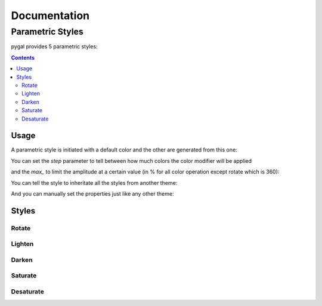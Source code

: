 ===============
 Documentation
===============


Parametric Styles
=================

pygal provides 5 parametric styles:

.. contents::


Usage
-----

A parametric style is initiated with a default color and the other are generated from this one:

.. pygal-code::

  from pygal.style import LightenStyle
  dark_lighten_style = LightenStyle('#336676')
  chart = pygal.StackedLine(fill=True, interpolate='cubic', style=dark_lighten_style)
  chart.add('A', [1, 3,  5, 16, 13, 3,  7])
  chart.add('B', [5, 2,  3,  2,  5, 7, 17])
  chart.add('C', [6, 10, 9,  7,  3, 1,  0])
  chart.add('D', [2,  3, 5,  9, 12, 9,  5])
  chart.add('E', [7,  4, 2,  1,  2, 10, 0])


You can set the `step` parameter to tell between how much colors the color modifier will be applied

.. pygal-code::

  from pygal.style import LightenStyle
  dark_lighten_style = LightenStyle('#336676', step=5)
  chart = pygal.StackedLine(fill=True, interpolate='cubic', style=dark_lighten_style)
  chart.add('A', [1, 3,  5, 16, 13, 3,  7])
  chart.add('B', [5, 2,  3,  2,  5, 7, 17])
  chart.add('C', [6, 10, 9,  7,  3, 1,  0])
  chart.add('D', [2,  3, 5,  9, 12, 9,  5])
  chart.add('E', [7,  4, 2,  1,  2, 10, 0])

and the `max_` to limit the amplitude at a certain value (in % for all color operation except rotate which is 360):

.. pygal-code::

  from pygal.style import LightenStyle
  dark_lighten_style = LightenStyle('#336676', step=5, max_=10)
  chart = pygal.StackedLine(fill=True, interpolate='cubic', style=dark_lighten_style)
  chart.add('A', [1, 3,  5, 16, 13, 3,  7])
  chart.add('B', [5, 2,  3,  2,  5, 7, 17])
  chart.add('C', [6, 10, 9,  7,  3, 1,  0])
  chart.add('D', [2,  3, 5,  9, 12, 9,  5])
  chart.add('E', [7,  4, 2,  1,  2, 10, 0])


You can tell the style to inheritate all the styles from another theme:

.. pygal-code::

  from pygal.style import LightenStyle, LightColorizedStyle
  dark_lighten_style = LightenStyle('#336676', base_style=LightColorizedStyle)
  chart = pygal.StackedLine(fill=True, interpolate='cubic', style=dark_lighten_style)
  chart.add('A', [1, 3,  5, 16, 13, 3,  7])
  chart.add('B', [5, 2,  3,  2,  5, 7, 17])
  chart.add('C', [6, 10, 9,  7,  3, 1,  0])
  chart.add('D', [2,  3, 5,  9, 12, 9,  5])
  chart.add('E', [7,  4, 2,  1,  2, 10, 0])


And you can manually set the properties just like any other theme:

.. pygal-code::

  from pygal.style import LightenStyle, LightColorizedStyle
  dark_lighten_style = LightenStyle('#336676', base_style=LightColorizedStyle)
  dark_lighten_style.background = '#ffcccc'
  chart = pygal.StackedLine(fill=True, interpolate='cubic', style=dark_lighten_style)
  chart.add('A', [1, 3,  5, 16, 13, 3,  7])
  chart.add('B', [5, 2,  3,  2,  5, 7, 17])
  chart.add('C', [6, 10, 9,  7,  3, 1,  0])
  chart.add('D', [2,  3, 5,  9, 12, 9,  5])
  chart.add('E', [7,  4, 2,  1,  2, 10, 0])


Styles
------


Rotate
~~~~~~

.. pygal-code::

  from pygal.style import RotateStyle
  dark_rotate_style = RotateStyle('#9e6ffe')
  chart = pygal.StackedLine(fill=True, interpolate='cubic', style=dark_rotate_style)
  chart.add('A', [1, 3,  5, 16, 13, 3,  7])
  chart.add('B', [5, 2,  3,  2,  5, 7, 17])
  chart.add('C', [6, 10, 9,  7,  3, 1,  0])
  chart.add('D', [2,  3, 5,  9, 12, 9,  5])
  chart.add('E', [7,  4, 2,  1,  2, 10, 0])

.. pygal-code::

  from pygal.style import RotateStyle, LightColorizedStyle
  dark_rotate_style = RotateStyle('#75ff98', base_style=LightColorizedStyle)
  chart = pygal.StackedLine(fill=True, interpolate='cubic', style=dark_rotate_style)
  chart.add('A', [1, 3,  5, 16, 13, 3,  7])
  chart.add('B', [5, 2,  3,  2,  5, 7, 17])
  chart.add('C', [6, 10, 9,  7,  3, 1,  0])
  chart.add('D', [2,  3, 5,  9, 12, 9,  5])
  chart.add('E', [7,  4, 2,  1,  2, 10, 0])


Lighten
~~~~~~~

.. pygal-code::

  from pygal.style import LightenStyle
  dark_lighten_style = LightenStyle('#004466')
  chart = pygal.StackedLine(fill=True, interpolate='cubic', style=dark_lighten_style)
  chart.add('A', [1, 3,  5, 16, 13, 3,  7])
  chart.add('B', [5, 2,  3,  2,  5, 7, 17])
  chart.add('C', [6, 10, 9,  7,  3, 1,  0])
  chart.add('D', [2,  3, 5,  9, 12, 9,  5])
  chart.add('E', [7,  4, 2,  1,  2, 10, 0])


Darken
~~~~~~

.. pygal-code::

  from pygal.style import DarkenStyle
  darken_style = DarkenStyle('#ff8723')
  chart = pygal.StackedLine(fill=True, interpolate='cubic', style=darken_style)
  chart.add('A', [1, 3,  5, 16, 13, 3,  7])
  chart.add('B', [5, 2,  3,  2,  5, 7, 17])
  chart.add('C', [6, 10, 9,  7,  3, 1,  0])
  chart.add('D', [2,  3, 5,  9, 12, 9,  5])
  chart.add('E', [7,  4, 2,  1,  2, 10, 0])


Saturate
~~~~~~~~

.. pygal-code::

  from pygal.style import SaturateStyle
  saturate_style = SaturateStyle('#609f86')
  chart = pygal.StackedLine(fill=True, interpolate='cubic', style=saturate_style)
  chart.add('A', [1, 3,  5, 16, 13, 3,  7])
  chart.add('B', [5, 2,  3,  2,  5, 7, 17])
  chart.add('C', [6, 10, 9,  7,  3, 1,  0])
  chart.add('D', [2,  3, 5,  9, 12, 9,  5])
  chart.add('E', [7,  4, 2,  1,  2, 10, 0])


Desaturate
~~~~~~~~~~

.. pygal-code::

  from pygal.style import DesaturateStyle
  desaturate_style = DesaturateStyle('#8322dd')
  chart = pygal.StackedLine(fill=True, interpolate='cubic', style=desaturate_style)
  chart.add('A', [1, 3,  5, 16, 13, 3,  7])
  chart.add('B', [5, 2,  3,  2,  5, 7, 17])
  chart.add('C', [6, 10, 9,  7,  3, 1,  0])
  chart.add('D', [2,  3, 5,  9, 12, 9,  5])
  chart.add('E', [7,  4, 2,  1,  2, 10, 0])
